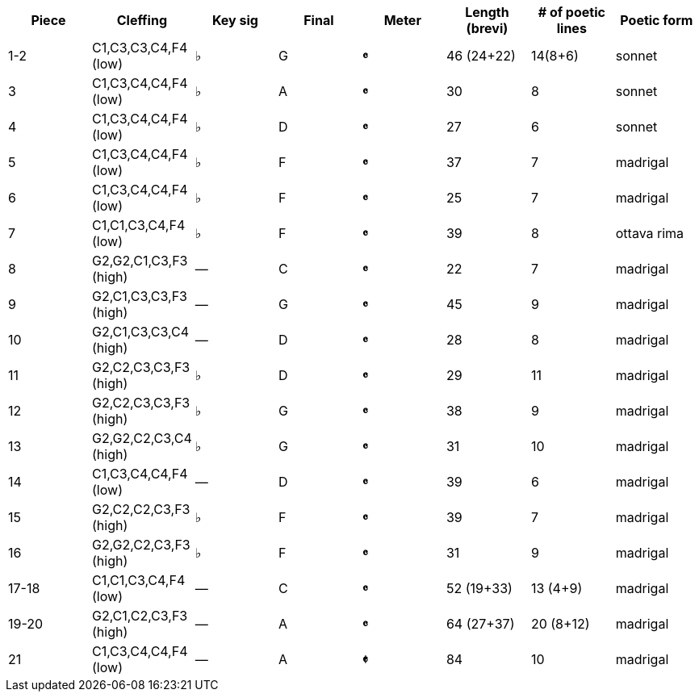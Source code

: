 |===
|Piece |Cleffing |Key sig |Final| Meter |Length (brevi) |# of poetic lines |Poetic form

|1-2
|C1,C3,C3,C4,F4 (low)
|&flat;
|G
|[big]*&#119092;*
|46 (24+22)
|14(8+6)
|sonnet


|3
|C1,C3,C4,C4,F4 (low)
|&flat;
|A
|[big]*&#119092;*
|30
|8
|sonnet


|4
|C1,C3,C4,C4,F4 (low)
|&flat;
|D
|[big]*&#119092;*
|27
|6
|sonnet


|5
|C1,C3,C4,C4,F4 (low)
|&flat;
|F
|[big]*&#119092;*
|37
|7
|madrigal


|6
|C1,C3,C4,C4,F4 (low)
|&flat;
|F
|[big]*&#119092;*
|25
|7
|madrigal


|7
|C1,C1,C3,C4,F4 (low)
|&flat;
|F
|[big]*&#119092;*
|39
|8
|ottava rima


|8
|G2,G2,C1,C3,F3 (high)
|&mdash;
|C
|[big]*&#119092;*
|22
|7
|madrigal


|9
|G2,C1,C3,C3,F3 (high)
|&mdash;
|G
|[big]*&#119092;*
|45
|9
|madrigal


|10
|G2,C1,C3,C3,C4 (high)
|&mdash;
|D
|[big]*&#119092;*
|28
|8
|madrigal


|11
|G2,C2,C3,C3,F3 (high)
|&flat;
|D
|[big]*&#119092;*
|29
|11
|madrigal


|12
|G2,C2,C3,C3,F3 (high)
|&flat;
|G
|[big]*&#119092;*
|38
|9
|madrigal


|13
|G2,G2,C2,C3,C4 (high)
|&flat;
|G
|[big]*&#119092;*
|31
|10
|madrigal


|14
|C1,C3,C4,C4,F4 (low)
|&mdash;
|D
|[big]*&#119092;*
|39
|6
|madrigal


|15
|G2,C2,C2,C3,F3 (high)
|&flat;
|F
|[big]*&#119092;*
|39
|7
|madrigal


|16
|G2,G2,C2,C3,F3 (high)
|&flat;
|F
|[big]*&#119092;*
|31
|9
|madrigal


|17-18
|C1,C1,C3,C4,F4 (low)
|&mdash;
|C
|[big]*&#119092;*
|52 (19+33)
|13 (4+9)
|madrigal


|19-20
|G2,C1,C2,C3,F3 (high)
|&mdash;
|A
|[big]*&#119092;*
|64 (27+37)
|20 (8+12)
|madrigal


|21
|C1,C3,C4,C4,F4 (low)
|&mdash;
|A
|[big]*&#119093;*
|84
|10
|madrigal


|===
